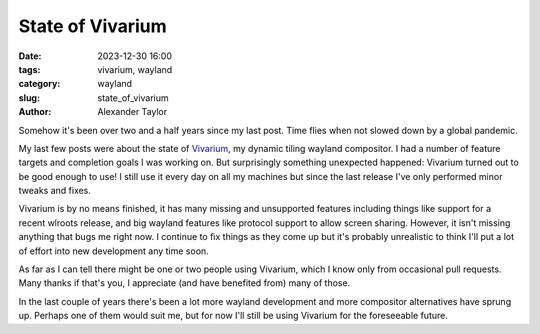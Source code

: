 State of Vivarium
#################

:date: 2023-12-30 16:00
:tags: vivarium, wayland
:category: wayland
:slug: state_of_vivarium
:author: Alexander Taylor

Somehow it's been over two and a half years since my last post. Time flies when not slowed down by a global pandemic.

My last few posts were about the state of `Vivarium <https://github.com/inclement/vivarium>`__, my dynamic tiling wayland compositor. I had a number of feature targets and completion goals I was working on. But surprisingly something unexpected happened: Vivarium turned out to be good enough to use! I still use it every day on all my machines but since the last release I've only performed minor tweaks and fixes.

Vivarium is by no means finished, it has many missing and unsupported features including things like support for a recent wlroots release, and big wayland features like protocol support to allow screen sharing. However, it isn't missing anything that bugs me right now. I continue to fix things as they come up but it's probably unrealistic to think I'll put a lot of effort into new development any time soon.

As far as I can tell there might be one or two people using Vivarium, which I know only from occasional pull requests. Many thanks if that's you, I appreciate (and have benefited from) many of those.

In the last couple of years there's been a lot more wayland development and more compositor alternatives have sprung up. Perhaps one of them would suit me, but for now I'll still be using Vivarium for the foreseeable future.
